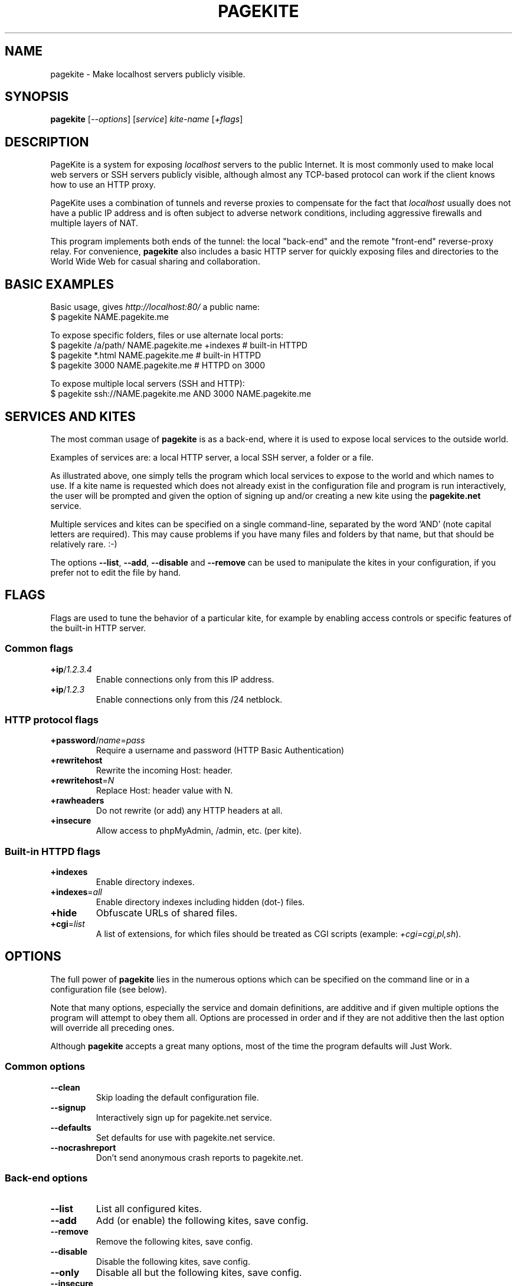 .\" This man page is autogenerated from the pagekite built-in manual.
.TH PAGEKITE "1" "2012-07-21" "https://pagekite.net/" "Awesome Commands"
.nh
.ad l
.SH NAME


pagekite \- Make localhost servers publicly visible.

.SH SYNOPSIS


\fBpagekite\fR [\fI\-\-options\fR] [\fIservice\fR] \fIkite\-name\fR [\fI+flags\fR]

.SH DESCRIPTION


PageKite is a system for exposing \fIlocalhost\fR servers to the
public Internet.  It is most commonly used to make local web servers or
SSH servers publicly visible, although almost any TCP\-based protocol can
work if the client knows how to use an HTTP proxy.

PageKite uses a combination of tunnels and reverse proxies to compensate
for the fact that \fIlocalhost\fR usually does not have a public IP
address and is often subject to adverse network conditions, including
aggressive firewalls and multiple layers of NAT.

This program implements both ends of the tunnel: the local "back\-end"
and the remote "front\-end" reverse\-proxy relay.  For convenience,
\fBpagekite\fR also includes a basic HTTP server for quickly exposing
files and directories to the World Wide Web for casual sharing and
collaboration.

.SH BASIC EXAMPLES



.nf
Basic usage, gives \fIhttp://localhost:80/\fR a public name:
$ pagekite NAME.pagekite.me

To expose specific folders, files or use alternate local ports:
$ pagekite /a/path/ NAME.pagekite.me +indexes  # built\-in HTTPD
$ pagekite *.html   NAME.pagekite.me           # built\-in HTTPD
$ pagekite 3000     NAME.pagekite.me           # HTTPD on 3000

To expose multiple local servers (SSH and HTTP):
$ pagekite ssh://NAME.pagekite.me AND 3000 NAME.pagekite.me
.fi


.SH SERVICES AND KITES


The most comman usage of \fBpagekite\fR is as a back\-end, where it
is used to expose local services to the outside world.

Examples of services are: a local HTTP server, a local SSH server,
a folder or a file.

As illustrated above, one simply tells the program which local services
to expose to the world and which names to use.  If a kite name is
requested which does not already exist in the configuration file and
program is run interactively, the user will be prompted and given the
option of signing up and/or creating a new kite using the \fBpagekite.net\fR
service.

Multiple services and kites can be specified on a single command\-line,
separated by the word 'AND' (note capital letters are required).
This may cause problems if you have many files and folders by that
name, but that should be relatively rare. :\-)

The options \fB\-\-list\fR, \fB\-\-add\fR, \fB\-\-disable\fR and \fB\-\-remove\fR can be used to
manipulate the kites in your configuration, if you prefer not to edit
the file by hand.

.SH FLAGS


Flags are used to tune the behavior of a particular kite, for example
by enabling access controls or specific features of the built\-in HTTP
server.

.SS Common flags


.TP
\fB+ip\fR/\fI1.2.3.4\fR    \fR
Enable connections only from this IP address.
.TP
\fB+ip\fR/\fI1.2.3\fR      \fR
Enable connections only from this /24 netblock.

.SS HTTP protocol flags


.TP
\fB+password\fR/\fIname\fR=\fIpass\fR
Require a username and password (HTTP Basic Authentication)

.TP
\fB+rewritehost\fR   \fR
Rewrite the incoming Host: header.
.TP
\fB+rewritehost\fR=\fIN\fR \fR
Replace Host: header value with N.
.TP
\fB+rawheaders\fR    \fR
Do not rewrite (or add) any HTTP headers at all.
.TP
\fB+insecure\fR      \fR
Allow access to phpMyAdmin, /admin, etc. (per kite).

.SS Built-in HTTPD flags


.TP
\fB+indexes       \fR
Enable directory indexes.
.TP
\fB+indexes\fR=\fIall\fR   \fR
Enable directory indexes including hidden (dot\-) files.
.TP
\fB+hide          \fR
Obfuscate URLs of shared files.

.TP
\fB+cgi\fR=\fIlist\fR
A list of extensions, for which files should be treated as
CGI scripts (example: \fI+cgi=cgi,pl,sh\fR).

.SH OPTIONS


The full power of \fBpagekite\fR lies in the numerous options which
can be specified on the command line or in a configuration file (see below).

Note that many options, especially the service and domain definitions,
are additive and if given multiple options the program will attempt to
obey them all.  Options are processed in order and if they are not
additive then the last option will override all preceding ones.

Although \fBpagekite\fR accepts a great many options, most of the
time the program defaults will Just Work.

.SS Common options


.TP
\fB\-\-clean        \fR
Skip loading the default configuration file.
.TP
\fB\-\-signup       \fR
Interactively sign up for pagekite.net service.
.TP
\fB\-\-defaults     \fR
Set defaults for use with pagekite.net service.
.TP
\fB\-\-nocrashreport\fR
Don't send anonymous crash reports to pagekite.net.

.SS Back-end options


.TP
\fB\-\-list         \fR
List all configured kites.
.TP
\fB\-\-add          \fR
Add (or enable) the following kites, save config.
.TP
\fB\-\-remove       \fR
Remove the following kites, save config.
.TP
\fB\-\-disable      \fR
Disable the following kites, save config.
.TP
\fB\-\-only         \fR
Disable all but the following kites, save config.

.TP
\fB\-\-insecure     \fR
Allow access to phpMyAdmin, /admin, etc. (global).

.TP
\fB\-\-nullui       \fR
Silent UI for scripting. Assumes Yes on all questions.

.TP
\fB\-\-local\fR=\fIports\fR  \fR
Configure for local serving only (no remote front\-end).
.TP
\fB\-\-watch\fR=\fIN\fR      \fR
Display proxied data (higher N = more verbosity).

.TP
\fB\-\-proxy\fR=\fItype\fR:\fIserver\fR:\fIport\fR, \fB\-\-socksify\fR=\fIserver\fR:\fIport\fR, \fB\-\-torify\fR=\fIserver\fR:\fIport\fR
Connect to the front\-ends using a chain of proxies, a single SOCKS
proxy or the Tor anonymity network.  The type can be any of
'ssl', 'http' or 'socks5'.

.TP
\fB\-\-service_on\fR=\fIproto\fR:\fIkitename\fR:\fIhost\fR:\fIport\fR:\fIsecret\fR
Explicit configuration for a service kite.  Generally kites are
created on the command\-line using the service short\-hand
described above, but this syntax is used in the config file.

.TP
\fB\-\-service_off\fR=\fIproto\fR:\fIkitename\fR:\fIhost\fR:\fIport\fR:\fIsecret\fR
Same as \-\-service, except disabled by default.

.TP
\fB\-\-service_cfg\fR=\fI...\fR, \fB\-\-webpath\fR=\fI...\fR
These options are used in the configuration file to store service
and flag settings (see above). These are both likely to change in
the near future, so please just pretend you didn't notice them.

.TP
\fB\-\-frontend\fR=\fIhost\fR:\fIport\fR
Connect to the named front\-end server. If this option is repeated,
multiple connections will be made.

.TP
\fB\-\-frontends\fR=\fInum\fR:\fIdns\-name\fR:\fIport\fR
Choose \fInum\fR front\-ends from the A records of a DNS domain
name, using the given port number. Default behavior is to probe
all addresses and use the fastest one.

.TP
\fB\-\-nofrontend\fR=\fIip\fR:\fIport\fR
Never connect to the named front\-end server. This can be used to
exclude some front\-ends from auto\-configuration.

.TP
\fB\-\-fe_certname\fR=\fIdomain\fR
Connect using SSL, accepting valid certs for this domain. If
this option is repeated, any of the named certificates will be
accepted, but the first will be preferred.

.TP
\fB\-\-ca_certs\fR=\fI/path/to/file\fR
Path to your trusted root SSL certificates file.

.TP
\fB\-\-dyndns\fR=\fIX\fR
Register changes with DynDNS provider X.  X can either be simply
the name of one of the 'built\-in' providers, or a URL format
string for ad\-hoc updating.

.TP
\fB\-\-all          \fR
Terminate early if any tunnels fail to register.
.TP
\fB\-\-new          \fR
Don't attempt to connect to any kites' old front\-ends.
.TP
\fB\-\-fingerpath\fR=\fIP\fR \fR
Path recipe for the httpfinger back\-end proxy.
.TP
\fB\-\-noprobes     \fR
Reject all probes for service state.

.SS Front-end options


.TP
\fB\-\-isfrontend   \fR
Enable front\-end operation.

.TP
\fB\-\-domain\fR=\fIproto,proto2,pN\fR:\fIdomain\fR:\fIsecret\fR
Accept tunneling requests for the named protocols and specified
domain, using the given secret.  A * may be used as a wildcard for
subdomains or protocols.

.TP
\fB\-\-authdomain\fR=\fIauth\-domain\fR, \fB\-\-authdomain\fR=\fItarget\-domain\fR:\fIauth\-domain\fR
Use \fIauth\-domain\fR as a remote authentication server for the
DNS\-based authetication protocol.  If no \fItarget\-domain\fR
is given, use this as the default authentication method.

.TP
\fB\-\-motd\fR=\fI/path/to/motd\fR
Send the contents of this file to new back\-ends as a
"message of the day".

.TP
\fB\-\-host\fR=\fIhostname\fRListen on the given hostname only.
.TP
\fB\-\-ports\fR=\fIlist\fR   \fR
Listen on a comma\-separated list of ports.
.TP
\fB\-\-portalias\fR=\fIA:B\fRReport port A as port B to backends.
.TP
\fB\-\-protos\fR=\fIlist\fR  \fR
Accept the listed protocols for tunneling.

.TP
\fB\-\-rawports\fR=\fIlist\fR
Listen for raw connections these ports. The string '%s'
allows arbitrary ports in HTTP CONNECT.

.TP
\fB\-\-tls_default\fR=\fIname\fR
Default name to use for SSL, if SNI (Server Name Indication)
is missing from incoming HTTPS connections.

.TP
\fB\-\-tls_endpoint\fR=\fIname\fR:\fI/path/to/file\fR
Terminate SSL/TLS for a name using key/cert from a file.

.SS System options


.TP
\fB\-\-optfile\fR=\fI/path/to/file\fR
Read settings from file X. Default is \fI~/.pagekite.rc\fR.

.TP
\fB\-\-optdir\fR=\fI/path/to/directory\fR
Read settings from \fI/path/to/directory/*.rc\fR, in
lexicographical order.

.TP
\fB\-\-savefile\fR=\fI/path/to/file\fR
Saved settings will be written to this file.

.TP
\fB\-\-save         \fR
Save the current configuration to the savefile.

.TP
\fB\-\-settings\fR
Dump the current settings to STDOUT, formatted as a configuration
file would be.

.TP
\fB\-\-nozchunks   \fR
Disable zlib tunnel compression.
.TP
\fB\-\-sslzlib     \fR
Enable zlib compression in OpenSSL.
.TP
\fB\-\-buffers\fR=\fIN\fR   \fR
Buffer at most N kB of data before blocking.
.TP
\fB\-\-logfile\fR=\fIF\fR   \fR
Log to file F.
.TP
\fB\-\-daemonize   \fR
Run as a daemon.
.TP
\fB\-\-runas\fR=\fIU\fR:\fIG\fR   \fR
Set UID:GID after opening our listening sockets.
.TP
\fB\-\-pidfile\fR=\fIP\fR   \fR
Write PID to the named file.
.TP
\fB\-\-errorurl\fR=\fIU\fR  \fR
URL to redirect to when back\-ends are not found.

.TP
\fB\-\-httpd\fR=\fIX\fR:\fIP\fR, \fB\-\-httppass\fR=\fIX\fR, \fB\-\-pemfile\fR=\fIX\fR
Configure the built\-in HTTP daemon.  These options are likely to
change in the near future, please pretend you didn't see them.

.SH CONFIGURATION FILES


The \fBpagekite\fR configuration file lives in different places,
depending on your operating system and how you are using it.

If you are using the program as a command\-line utility, it will
load its configuration from a file in your home directory.  The file is
named \fI.pagekite.rc\fR on Unix systems (including Mac OS X), or
\fIpagekite.cfg\fR on Windows.

If you are using \fBpagekite\fR as a system\-daemon which starts up
when your computer boots, it is generally configured to load settings
from \fI/etc/pagekite.d/*.rc\fR (in lexicographical order).

In all cases, the configuration files contain one or more of the same
options as are described above, with the difference that at most one
option may be present on each line, and the parser is more tolerant of
white\-space.  The leading '\-\-' may also be omitted for readability and
blank lines and lines beginning with '#' are treated as comments.

\fBNOTE:\fR When using \fB\-o\fR, \fB\-\-optfile\fR or \fB\-\-optdir\fR on the command line,
it is advisable to use \fB\-\-clean\fR to suppress the default configuration.

.SH SEE ALSO


lapcat(1), <http://pagekite.org/>, <https://pagekite.net/>

.SH AUTHOR


Bjarni R. Einarsson <http://bre.klaki.net/>

.SH COPYRIGHT AND LICENSE


Copyright 2010\-2012, the Beanstalks Project ehf. and Bjarni R. Einarsson.

This program is free software: you can redistribute it and/or modify it
under the terms of the GNU Affero General Public License as published by
the Free Software Foundation, either version 3 of the License, or (at
your option) any later version.

This program is distributed in the hope that it will be useful, but
WITHOUT ANY WARRANTY; without even the implied warranty of MERCHANTABILITY
or FITNESS FOR A PARTICULAR PURPOSE. See the GNU Affero General Public
License for more details.

You should have received a copy of the GNU Affero General Public License
along with this program.  If not, see: <http://www.gnu.org/licenses/>


